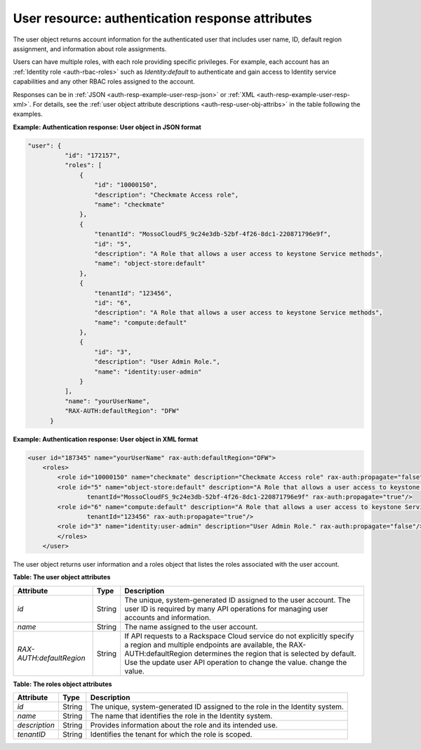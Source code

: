 .. _auth-resp-user-resource:

User resource: authentication response attributes
^^^^^^^^^^^^^^^^^^^^^^^^^^^^^^^^^^^^^^^^^^^^^^^^^^^

The user object returns account information for the authenticated user
that includes user name, ID, default region assignment, and information
about role assignments.

Users can have multiple roles, with each role providing specific
privileges. For example, each account has an :ref:`Identity
role <auth-rbac-roles>`
such as `Identity:default` to authenticate and gain access to Identity
service capabilities and any other RBAC roles assigned to the
account.

Responses can be in :ref:`JSON <auth-resp-example-user-resp-json>` or
:ref:`XML <auth-resp-example-user-resp-xml>`. For details, see
the :ref:`user object attribute descriptions <auth-resp-user-obj-attribs>` in
the table following the examples.


.. _auth-resp-example-user-resp-json:

**Example: Authentication response: User object in JSON format**

.. code::  

      "user": {
                "id": "172157",
                "roles": [
                    {
                        "id": "10000150",
                        "description": "Checkmate Access role",
                        "name": "checkmate"
                    },
                    {
                        "tenantId": "MossoCloudFS_9c24e3db-52bf-4f26-8dc1-220871796e9f",
                        "id": "5",
                        "description": "A Role that allows a user access to keystone Service methods",
                        "name": "object-store:default"
                    },
                    {
                        "tenantId": "123456",
                        "id": "6",
                        "description": "A Role that allows a user access to keystone Service methods",
                        "name": "compute:default"
                    },
                    {
                        "id": "3",
                        "description": "User Admin Role.",
                        "name": "identity:user-admin"
                    }
                ],
                "name": "yourUserName",
                "RAX-AUTH:defaultRegion": "DFW"
            }


.. _auth-resp-example-user-resp-xml: 
 
**Example: Authentication response: User object in XML format**

.. code::  

    <user id="187345" name="yourUserName" rax-auth:defaultRegion="DFW">
        <roles>
            <role id="10000150" name="checkmate" description="Checkmate Access role" rax-auth:propagate="false"/>
            <role id="5" name="object-store:default" description="A Role that allows a user access to keystone Service methods" 
                    tenantId="MossoCloudFS_9c24e3db-52bf-4f26-8dc1-220871796e9f" rax-auth:propagate="true"/>
            <role id="6" name="compute:default" description="A Role that allows a user access to keystone Service methods" 
                    tenantId="123456" rax-auth:propagate="true"/>
            <role id="3" name="identity:user-admin" description="User Admin Role." rax-auth:propagate="false"/>
            </roles>
        </user>
       

.. _auth-resp-user-obj-attribs:

The user object returns user information and a roles object that listes the roles 
associated with the user account.                              

**Table: The user object attributes**

+-------------------------+--------+-----------------------------------------------------+
| Attribute               | Type   | Description                                         |
+=========================+========+=====================================================+
| `id`                    | String |The unique, system-generated ID assigned to the      |
|                         |        |user account. The user ID is required by many API    |
|                         |        |operations for managing user accounts and            |
|                         |        |information.                                         |
+-------------------------+--------+-----------------------------------------------------+
| `name`                  | String | The name assigned to the user account.              |
+-------------------------+--------+-----------------------------------------------------+
|`RAX-AUTH:defaultRegion` | String | If API requests to a Rackspace Cloud service do not |
|                         |        | explicitly specify a region and multiple endpoints  |
|                         |        | are available, the RAX-AUTH:defaultRegion determines|
|                         |        | the region that is selected by default. Use the     |
|                         |        | update user API operation to change the value.      |
|                         |        | change the value.                                   |
+-------------------------+--------+-----------------------------------------------------+



**Table: The roles object attributes** 

+---------------+--------+----------------------------------------------------------------+
| Attribute     | Type   | Description                                                    |
+===============+========+================================================================+
| `id`          | String | The unique, system-generated ID assigned to the role in the    |
|               |        | Identity system.                                               |
+---------------+--------+----------------------------------------------------------------+
| `name`        | String | The name that identifies the role in the Identity system.      |
+---------------+--------+----------------------------------------------------------------+
| `description` | String | Provides information about the role and its intended use.      |
+---------------+--------+----------------------------------------------------------------+
| `tenantID`    | String | Identifies the tenant for which the role is scoped.            |
+---------------+--------+----------------------------------------------------------------+
